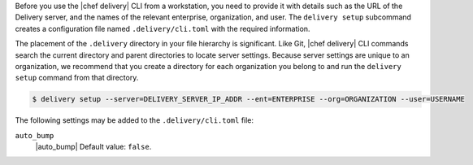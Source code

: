 .. The contents of this file may be included in multiple topics (using the includes directive).
.. The contents of this file should be modified in a way that preserves its ability to appear in multiple topics.


Before you use the |chef delivery| CLI from a workstation, you need to provide it with details such as the URL of the Delivery server, and the names of the relevant enterprise, organization, and user. The ``delivery setup`` subcommand creates a configuration file named ``.delivery/cli.toml`` with the required information.
 
The placement of the ``.delivery`` directory in your file hierarchy is significant. Like Git, |chef delivery| CLI commands search the current directory and parent directories to locate server settings. Because server settings are unique to an organization, we recommend that you create a directory for each organization you belong to and run the ``delivery setup`` command from that directory.

.. code-block:: bash

   $ delivery setup --server=DELIVERY_SERVER_IP_ADDR --ent=ENTERPRISE --org=ORGANIZATION --user=USERNAME

The following settings may be added to the ``.delivery/cli.toml`` file:

``auto_bump``
   |auto_bump| Default value: ``false``.